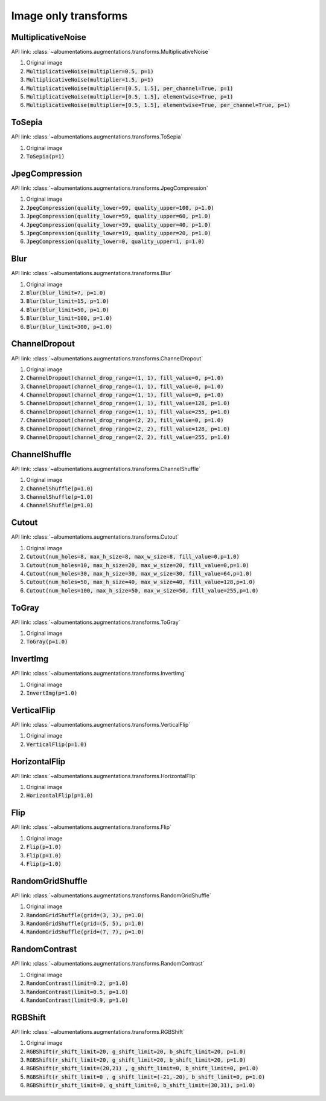 Image only transforms
=====================

MultiplicativeNoise
-------------------

API link: :class:`~albumentations.augmentations.transforms.MultiplicativeNoise`


1. Original image
2. :code:`MultiplicativeNoise(multiplier=0.5, p=1)`
3. :code:`MultiplicativeNoise(multiplier=1.5, p=1)`
4. :code:`MultiplicativeNoise(multiplier=[0.5, 1.5], per_channel=True, p=1)`
5. :code:`MultiplicativeNoise(multiplier=[0.5, 1.5], elementwise=True, p=1)`
6. :code:`MultiplicativeNoise(multiplier=[0.5, 1.5], elementwise=True, per_channel=True, p=1)`

.. figure:: ./images/MultiplicativeNoise.jpg
    :alt: MultiplicativeNoise image


ToSepia
-------------------

API link: :class:`~albumentations.augmentations.transforms.ToSepia`


1. Original image
2. :code:`ToSepia(p=1)`

.. figure:: ./images/ToSepia.jpg
    :alt: ToSepia image

JpegCompression
-------------------


API link: :class:`~albumentations.augmentations.transforms.JpegCompression`


1. Original image
2. :code:`JpegCompression(quality_lower=99, quality_upper=100, p=1.0)`
3. :code:`JpegCompression(quality_lower=59, quality_upper=60, p=1.0)`
4. :code:`JpegCompression(quality_lower=39, quality_upper=40, p=1.0)`
5. :code:`JpegCompression(quality_lower=19, quality_upper=20, p=1.0)`
6. :code:`JpegCompression(quality_lower=0, quality_upper=1, p=1.0)`

.. figure:: ./images/JpegCompression.jpg
    :alt: JpegCompression image

Blur
-------------------


API link: :class:`~albumentations.augmentations.transforms.Blur`


1. Original image
2. :code:`Blur(blur_limit=7, p=1.0)`
3. :code:`Blur(blur_limit=15, p=1.0)`
4. :code:`Blur(blur_limit=50, p=1.0)`
5. :code:`Blur(blur_limit=100, p=1.0)`
6. :code:`Blur(blur_limit=300, p=1.0)`

.. figure:: ./images/Blur.jpg
    :alt: Blur image

ChannelDropout
-------------------


API link: :class:`~albumentations.augmentations.transforms.ChannelDropout`


1. Original image
2. :code:`ChannelDropout(channel_drop_range=(1, 1), fill_value=0, p=1.0)`
3. :code:`ChannelDropout(channel_drop_range=(1, 1), fill_value=0, p=1.0)`
4. :code:`ChannelDropout(channel_drop_range=(1, 1), fill_value=0, p=1.0)`
5. :code:`ChannelDropout(channel_drop_range=(1, 1), fill_value=128, p=1.0)`
6. :code:`ChannelDropout(channel_drop_range=(1, 1), fill_value=255, p=1.0)`
7. :code:`ChannelDropout(channel_drop_range=(2, 2), fill_value=0, p=1.0)`
8. :code:`ChannelDropout(channel_drop_range=(2, 2), fill_value=128, p=1.0)`
9. :code:`ChannelDropout(channel_drop_range=(2, 2), fill_value=255, p=1.0)`

.. figure:: ./images/ChannelDropout.jpg
    :alt: ChannelDropout image

ChannelShuffle
-------------------


API link: :class:`~albumentations.augmentations.transforms.ChannelShuffle`


1. Original image
2. :code:`ChannelShuffle(p=1.0)`
3. :code:`ChannelShuffle(p=1.0)`
4. :code:`ChannelShuffle(p=1.0)`

.. figure:: ./images/ChannelShuffle.jpg
    :alt: ChannelShuffle image

Cutout
-------------------


API link: :class:`~albumentations.augmentations.transforms.Cutout`


1. Original image
2. :code:`Cutout(num_holes=8, max_h_size=8, max_w_size=8, fill_value=0,p=1.0)`
3. :code:`Cutout(num_holes=10, max_h_size=20, max_w_size=20, fill_value=0,p=1.0)`
4. :code:`Cutout(num_holes=30, max_h_size=30, max_w_size=30, fill_value=64,p=1.0)`
5. :code:`Cutout(num_holes=50, max_h_size=40, max_w_size=40, fill_value=128,p=1.0)`
6. :code:`Cutout(num_holes=100, max_h_size=50, max_w_size=50, fill_value=255,p=1.0)`

.. figure:: ./images/Cutout.jpg
    :alt: Cutout image

ToGray
-------------------


API link: :class:`~albumentations.augmentations.transforms.ToGray`


1. Original image
2. :code:`ToGray(p=1.0)`

.. figure:: ./images/ToGray.jpg
    :alt: ToGray image

InvertImg
-------------------


API link: :class:`~albumentations.augmentations.transforms.InvertImg`


1. Original image
2. :code:`InvertImg(p=1.0)`

.. figure:: ./images/InvertImg.jpg
    :alt: InvertImg image

VerticalFlip
-------------------


API link: :class:`~albumentations.augmentations.transforms.VerticalFlip`


1. Original image
2. :code:`VerticalFlip(p=1.0)`

.. figure:: ./images/VerticalFlip.jpg
    :alt: VerticalFlip image

HorizontalFlip
-------------------


API link: :class:`~albumentations.augmentations.transforms.HorizontalFlip`


1. Original image
2. :code:`HorizontalFlip(p=1.0)`

.. figure:: ./images/HorizontalFlip.jpg
    :alt: HorizontalFlip image

Flip
-------------------


API link: :class:`~albumentations.augmentations.transforms.Flip`


1. Original image
2. :code:`Flip(p=1.0)`
3. :code:`Flip(p=1.0)`
4. :code:`Flip(p=1.0)`

.. figure:: ./images/Flip.jpg
    :alt: Flip image

RandomGridShuffle
-------------------


API link: :class:`~albumentations.augmentations.transforms.RandomGridShuffle`


1. Original image
2. :code:`RandomGridShuffle(grid=(3, 3), p=1.0)`
3. :code:`RandomGridShuffle(grid=(5, 5), p=1.0)`
4. :code:`RandomGridShuffle(grid=(7, 7), p=1.0)`

.. figure:: ./images/RandomGridShuffle.jpg
    :alt: RandomGridShuffle image


RandomContrast
-------------------


API link: :class:`~albumentations.augmentations.transforms.RandomContrast`


1. Original image
2. :code:`RandomContrast(limit=0.2, p=1.0)`
3. :code:`RandomContrast(limit=0.5, p=1.0)`
4. :code:`RandomContrast(limit=0.9, p=1.0)`

.. figure:: ./images/RandomContrast.jpg
    :alt: RandomContrast image

RGBShift
-------------------


API link: :class:`~albumentations.augmentations.transforms.RGBShift`


1. Original image
2. :code:`RGBShift(r_shift_limit=20, g_shift_limit=20, b_shift_limit=20, p=1.0)`
3. :code:`RGBShift(r_shift_limit=20, g_shift_limit=20, b_shift_limit=20, p=1.0)`
4. :code:`RGBShift(r_shift_limit=(20,21) , g_shift_limit=0, b_shift_limit=0, p=1.0)`
5. :code:`RGBShift(r_shift_limit=0 , g_shift_limit=(-21,-20), b_shift_limit=0, p=1.0)`
6. :code:`RGBShift(r_shift_limit=0, g_shift_limit=0, b_shift_limit=(30,31), p=1.0)`

.. figure:: ./images/RGBShift.jpg
    :alt: RGBShift image
